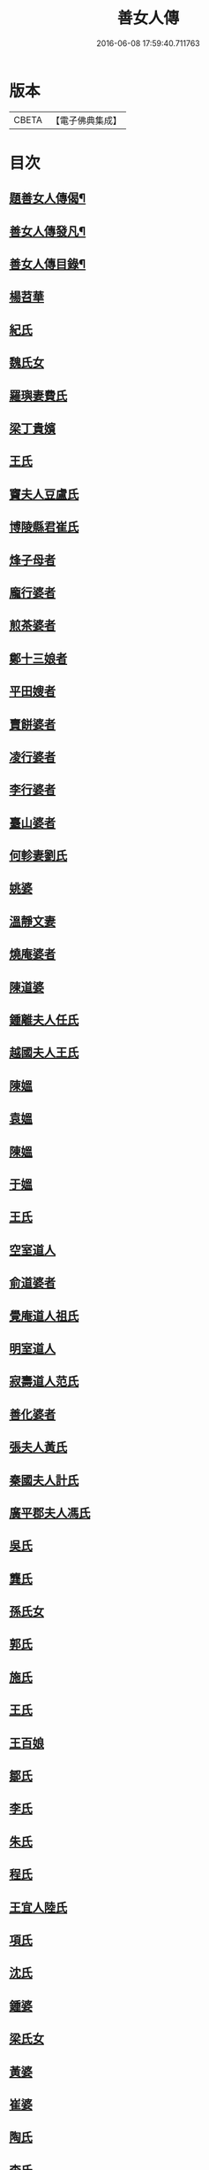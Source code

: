 #+TITLE: 善女人傳 
#+DATE: 2016-06-08 17:59:40.711763

* 版本
 |     CBETA|【電子佛典集成】|

* 目次
** [[file:KR6r0186_001.txt::001-0399b2][題善女人傳偈¶]]
** [[file:KR6r0186_001.txt::001-0399c7][善女人傳發凡¶]]
** [[file:KR6r0186_001.txt::001-0400a10][善女人傳目錄¶]]
** [[file:KR6r0186_001.txt::001-0401a11][楊苕華]]
** [[file:KR6r0186_001.txt::001-0401b5][紀氏]]
** [[file:KR6r0186_001.txt::001-0401b12][魏氏女]]
** [[file:KR6r0186_001.txt::001-0401b17][羅璵妻費氏]]
** [[file:KR6r0186_001.txt::001-0401b23][梁丁貴嬪]]
** [[file:KR6r0186_001.txt::001-0401c8][王氏]]
** [[file:KR6r0186_001.txt::001-0401c13][竇夫人豆盧氏]]
** [[file:KR6r0186_001.txt::001-0401c22][博陵縣君崔氏]]
** [[file:KR6r0186_001.txt::001-0402a15][烽子母者]]
** [[file:KR6r0186_001.txt::001-0402b14][龐行婆者]]
** [[file:KR6r0186_001.txt::001-0402c4][煎茶婆者]]
** [[file:KR6r0186_001.txt::001-0402c12][鄭十三娘者]]
** [[file:KR6r0186_001.txt::001-0403a1][平田嫂者]]
** [[file:KR6r0186_001.txt::001-0403a7][賣餅婆者]]
** [[file:KR6r0186_001.txt::001-0403a15][凌行婆者]]
** [[file:KR6r0186_001.txt::001-0403b9][李行婆者]]
** [[file:KR6r0186_001.txt::001-0403b15][臺山婆者]]
** [[file:KR6r0186_001.txt::001-0403c8][何軫妻劉氏]]
** [[file:KR6r0186_001.txt::001-0403c14][姚婆]]
** [[file:KR6r0186_001.txt::001-0403c19][溫靜文妻]]
** [[file:KR6r0186_001.txt::001-0403c24][燒庵婆者]]
** [[file:KR6r0186_001.txt::001-0404a4][陳道婆]]
** [[file:KR6r0186_001.txt::001-0404a7][鍾離夫人任氏]]
** [[file:KR6r0186_001.txt::001-0404a14][越國夫人王氏]]
** [[file:KR6r0186_001.txt::001-0404b11][陳媼]]
** [[file:KR6r0186_001.txt::001-0404b14][袁媼]]
** [[file:KR6r0186_001.txt::001-0404b17][陳媼]]
** [[file:KR6r0186_001.txt::001-0404b23][于媼]]
** [[file:KR6r0186_001.txt::001-0404c5][王氏]]
** [[file:KR6r0186_001.txt::001-0404c12][空室道人]]
** [[file:KR6r0186_001.txt::001-0405a5][俞道婆者]]
** [[file:KR6r0186_001.txt::001-0405a24][覺庵道人祖氏]]
** [[file:KR6r0186_001.txt::001-0405b4][明室道人]]
** [[file:KR6r0186_001.txt::001-0405b14][寂壽道人范氏]]
** [[file:KR6r0186_001.txt::001-0405b19][善化婆者]]
** [[file:KR6r0186_001.txt::001-0405b23][張夫人黃氏]]
** [[file:KR6r0186_001.txt::001-0405c19][秦國夫人計氏]]
** [[file:KR6r0186_001.txt::001-0406a17][廣平郡夫人馮氏]]
** [[file:KR6r0186_001.txt::001-0406b14][吳氏]]
** [[file:KR6r0186_001.txt::001-0406c3][龔氏]]
** [[file:KR6r0186_001.txt::001-0406c7][孫氏女]]
** [[file:KR6r0186_001.txt::001-0406c12][郭氏]]
** [[file:KR6r0186_001.txt::001-0406c16][施氏]]
** [[file:KR6r0186_001.txt::001-0406c20][王氏]]
** [[file:KR6r0186_001.txt::001-0407a7][王百娘]]
** [[file:KR6r0186_001.txt::001-0407a15][鄒氏]]
** [[file:KR6r0186_001.txt::001-0407a22][李氏]]
** [[file:KR6r0186_001.txt::001-0407b11][朱氏]]
** [[file:KR6r0186_001.txt::001-0407c1][程氏]]
** [[file:KR6r0186_001.txt::001-0407c8][王宜人陸氏]]
** [[file:KR6r0186_001.txt::001-0407c12][項氏]]
** [[file:KR6r0186_001.txt::001-0407c17][沈氏]]
** [[file:KR6r0186_001.txt::001-0407c22][鍾婆]]
** [[file:KR6r0186_001.txt::001-0408a1][梁氏女]]
** [[file:KR6r0186_001.txt::001-0408a4][黃婆]]
** [[file:KR6r0186_001.txt::001-0408a8][崔婆]]
** [[file:KR6r0186_001.txt::001-0408a14][陶氏]]
** [[file:KR6r0186_001.txt::001-0408a19][李氏]]
** [[file:KR6r0186_001.txt::001-0408b2][盛媼]]
** [[file:KR6r0186_001.txt::001-0408b6][黃氏]]
** [[file:KR6r0186_001.txt::001-0408b9][王氏女]]
** [[file:KR6r0186_001.txt::001-0408b15][樓氏]]
** [[file:KR6r0186_001.txt::001-0408b21][周婆]]
** [[file:KR6r0186_001.txt::001-0408b24][朱氏]]
** [[file:KR6r0186_001.txt::001-0408c5][裴氏女]]
** [[file:KR6r0186_001.txt::001-0408c8][孫媼]]
** [[file:KR6r0186_001.txt::001-0408c13][秦媼]]
** [[file:KR6r0186_001.txt::001-0408c17][蔣十八妻者]]
** [[file:KR6r0186_001.txt::001-0409a1][沈媼]]
** [[file:KR6r0186_001.txt::001-0409a6][孟氏]]
** [[file:KR6r0186_001.txt::001-0409a11][陳氏]]
** [[file:KR6r0186_001.txt::001-0409a15][胡媼]]
** [[file:KR6r0186_001.txt::001-0409a19][周氏]]
** [[file:KR6r0186_001.txt::001-0409a22][李氏女]]
** [[file:KR6r0186_001.txt::001-0409b12][王迪功妻]]
** [[file:KR6r0186_001.txt::001-0409b23][蔣氏女]]
** [[file:KR6r0186_001.txt::001-0409c6][鄭氏]]
** [[file:KR6r0186_001.txt::001-0409c11][周婆]]
** [[file:KR6r0186_001.txt::001-0409c16][張夫人者]]
** [[file:KR6r0186_001.txt::001-0409c21][三空道人]]
** [[file:KR6r0186_001.txt::001-0410a2][陳氏女]]
** [[file:KR6r0186_002.txt::002-0410b2][明仁孝徐皇后]]
** [[file:KR6r0186_002.txt::002-0411b6][夏雲英]]
** [[file:KR6r0186_002.txt::002-0411b14][周氏女者]]
** [[file:KR6r0186_002.txt::002-0411b20][王安人張氏]]
** [[file:KR6r0186_002.txt::002-0411c16][陶氏]]
** [[file:KR6r0186_002.txt::002-0411c22][薛氏]]
** [[file:KR6r0186_002.txt::002-0412a9][方氏]]
** [[file:KR6r0186_002.txt::002-0412a15][陶氏]]
** [[file:KR6r0186_002.txt::002-0412a20][徐氏]]
** [[file:KR6r0186_002.txt::002-0412a24][許氏婦]]
** [[file:KR6r0186_002.txt::002-0412b3][于媼]]
** [[file:KR6r0186_002.txt::002-0412b7][王氏]]
** [[file:KR6r0186_002.txt::002-0412b15][潘氏]]
** [[file:KR6r0186_002.txt::002-0412b23][朱氏]]
** [[file:KR6r0186_002.txt::002-0412c2][葉氏女]]
** [[file:KR6r0186_002.txt::002-0412c9][彭山聖姑者]]
** [[file:KR6r0186_002.txt::002-0413a18][毛鈺龍]]
** [[file:KR6r0186_002.txt::002-0413a23][黃淑德]]
** [[file:KR6r0186_002.txt::002-0413b2][王素娥]]
** [[file:KR6r0186_002.txt::002-0413b5][施氏]]
** [[file:KR6r0186_002.txt::002-0414a2][常氏女者]]
** [[file:KR6r0186_002.txt::002-0414a14][張氏]]
** [[file:KR6r0186_002.txt::002-0414a19][祝氏]]
** [[file:KR6r0186_002.txt::002-0414b14][張太宜人金氏]]
** [[file:KR6r0186_002.txt::002-0414b20][黃氏僕母者]]
** [[file:KR6r0186_002.txt::002-0414b24][楊選一妻]]
** [[file:KR6r0186_002.txt::002-0414c6][鍾氏仁和張後溪繼室]]
** [[file:KR6r0186_002.txt::002-0414c11][吳氏女]]
** [[file:KR6r0186_002.txt::002-0414c22][盧氏]]
** [[file:KR6r0186_002.txt::002-0415a14][葉小鸞]]
** [[file:KR6r0186_002.txt::002-0415c14][唐氏]]
** [[file:KR6r0186_002.txt::002-0415c23][費氏]]
** [[file:KR6r0186_002.txt::002-0416a9][李氏]]
** [[file:KR6r0186_002.txt::002-0416a19][嚴氏]]
** [[file:KR6r0186_002.txt::002-0416b2][黃太宜人李氏者]]
** [[file:KR6r0186_002.txt::002-0416b8][劉淑者]]
** [[file:KR6r0186_002.txt::002-0416c1][吳氏]]
** [[file:KR6r0186_002.txt::002-0416c9][聞氏女]]
** [[file:KR6r0186_002.txt::002-0416c19][陳嫗]]
** [[file:KR6r0186_002.txt::002-0417a1][呂童女者]]
** [[file:KR6r0186_002.txt::002-0417c4][龔氏]]
** [[file:KR6r0186_002.txt::002-0417c16][徐氏]]
** [[file:KR6r0186_002.txt::002-0417c21][張寡婦]]
** [[file:KR6r0186_002.txt::002-0418a2][陸寡婦]]
** [[file:KR6r0186_002.txt::002-0418a6][楊氏]]
** [[file:KR6r0186_002.txt::002-0418a13][江氏]]
** [[file:KR6r0186_002.txt::002-0418a20][超一子者]]
** [[file:KR6r0186_002.txt::002-0418b2][胡氏]]
** [[file:KR6r0186_002.txt::002-0418b9][徐太宜人]]
** [[file:KR6r0186_002.txt::002-0418b18][王氏]]
** [[file:KR6r0186_002.txt::002-0418c5][凌氏]]
** [[file:KR6r0186_002.txt::002-0418c15][余媼]]
** [[file:KR6r0186_002.txt::002-0419a5][謝貞女者]]
** [[file:KR6r0186_002.txt::002-0419a16][顧天瑞妻陸氏]]
** [[file:KR6r0186_002.txt::002-0419a24][曹氏]]
** [[file:KR6r0186_002.txt::002-0419b13][楊媼]]
** [[file:KR6r0186_002.txt::002-0419c2][施貞女者]]
** [[file:KR6r0186_002.txt::002-0419c13][陶善]]

* 卷
[[file:KR6r0186_001.txt][善女人傳 1]]
[[file:KR6r0186_002.txt][善女人傳 2]]

